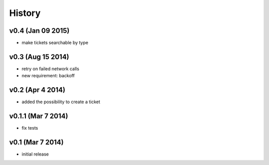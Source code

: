 History
=======

v0.4 (Jan 09 2015)
------------------

-  make tickets searchable by type

v0.3 (Aug 15 2014)
------------------

-  retry on failed network calls
-  new requirement: backoff

v0.2 (Apr 4 2014)
-----------------

-  added the possibility to create a ticket

v0.1.1 (Mar 7 2014)
-------------------

-  fix tests

v0.1 (Mar 7 2014)
-----------------

-  initial release

